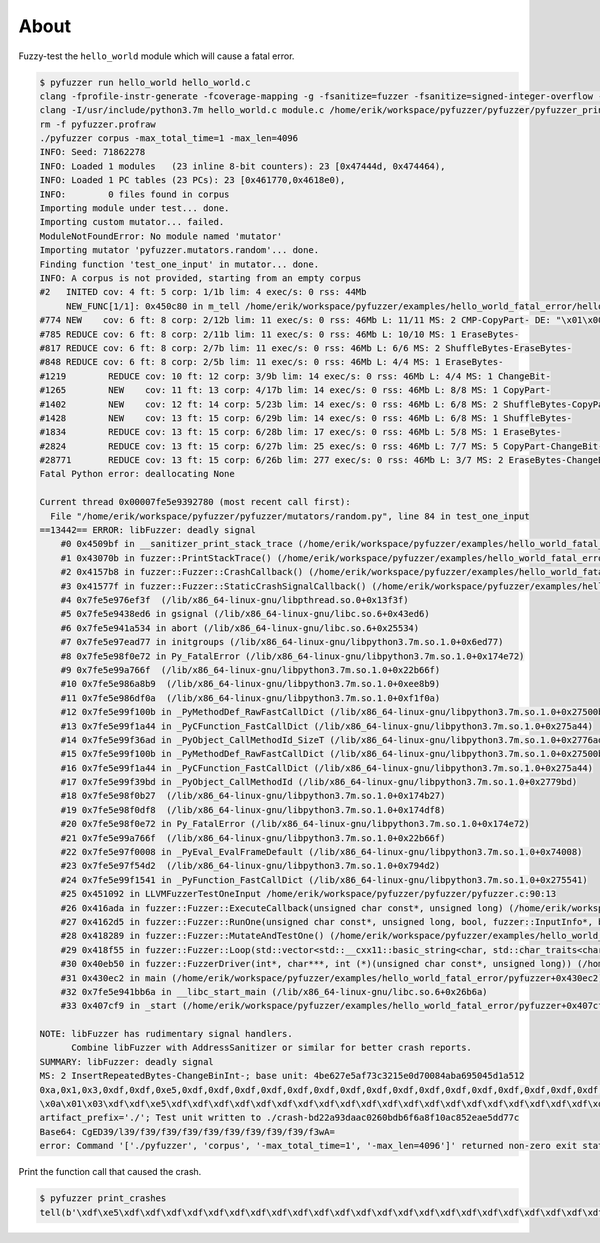 About
=====

Fuzzy-test the ``hello_world`` module which will cause a fatal error.

.. code-block:: text

   $ pyfuzzer run hello_world hello_world.c
   clang -fprofile-instr-generate -fcoverage-mapping -g -fsanitize=fuzzer -fsanitize=signed-integer-overflow -fno-sanitize-recover=all -I/usr/include/python3.7m hello_world.c module.c /home/erik/workspace/pyfuzzer/pyfuzzer/pyfuzzer.c -Wl,-Bsymbolic-functions -Wl,-z,relro -lpython3.7m -o pyfuzzer
   clang -I/usr/include/python3.7m hello_world.c module.c /home/erik/workspace/pyfuzzer/pyfuzzer/pyfuzzer_print_corpus.c -Wl,-Bsymbolic-functions -Wl,-z,relro -lpython3.7m -o pyfuzzer_print_corpus
   rm -f pyfuzzer.profraw
   ./pyfuzzer corpus -max_total_time=1 -max_len=4096
   INFO: Seed: 71862278
   INFO: Loaded 1 modules   (23 inline 8-bit counters): 23 [0x47444d, 0x474464),
   INFO: Loaded 1 PC tables (23 PCs): 23 [0x461770,0x4618e0),
   INFO:        0 files found in corpus
   Importing module under test... done.
   Importing custom mutator... failed.
   ModuleNotFoundError: No module named 'mutator'
   Importing mutator 'pyfuzzer.mutators.random'... done.
   Finding function 'test_one_input' in mutator... done.
   INFO: A corpus is not provided, starting from an empty corpus
   #2	INITED cov: 4 ft: 5 corp: 1/1b lim: 4 exec/s: 0 rss: 44Mb
        NEW_FUNC[1/1]: 0x450c80 in m_tell /home/erik/workspace/pyfuzzer/examples/hello_world_fatal_error/hello_world.c:10
   #774	NEW    cov: 6 ft: 8 corp: 2/12b lim: 11 exec/s: 0 rss: 46Mb L: 11/11 MS: 2 CMP-CopyPart- DE: "\x01\x00\x00\x00\x00\x00\x00\x00"-
   #785	REDUCE cov: 6 ft: 8 corp: 2/11b lim: 11 exec/s: 0 rss: 46Mb L: 10/10 MS: 1 EraseBytes-
   #817	REDUCE cov: 6 ft: 8 corp: 2/7b lim: 11 exec/s: 0 rss: 46Mb L: 6/6 MS: 2 ShuffleBytes-EraseBytes-
   #848	REDUCE cov: 6 ft: 8 corp: 2/5b lim: 11 exec/s: 0 rss: 46Mb L: 4/4 MS: 1 EraseBytes-
   #1219	REDUCE cov: 10 ft: 12 corp: 3/9b lim: 14 exec/s: 0 rss: 46Mb L: 4/4 MS: 1 ChangeBit-
   #1265	NEW    cov: 11 ft: 13 corp: 4/17b lim: 14 exec/s: 0 rss: 46Mb L: 8/8 MS: 1 CopyPart-
   #1402	NEW    cov: 12 ft: 14 corp: 5/23b lim: 14 exec/s: 0 rss: 46Mb L: 6/8 MS: 2 ShuffleBytes-CopyPart-
   #1428	NEW    cov: 13 ft: 15 corp: 6/29b lim: 14 exec/s: 0 rss: 46Mb L: 6/8 MS: 1 ShuffleBytes-
   #1834	REDUCE cov: 13 ft: 15 corp: 6/28b lim: 17 exec/s: 0 rss: 46Mb L: 5/8 MS: 1 EraseBytes-
   #2824	REDUCE cov: 13 ft: 15 corp: 6/27b lim: 25 exec/s: 0 rss: 46Mb L: 7/7 MS: 5 CopyPart-ChangeBit-InsertRepeatedBytes-ShuffleBytes-EraseBytes-
   #28771	REDUCE cov: 13 ft: 15 corp: 6/26b lim: 277 exec/s: 0 rss: 46Mb L: 3/7 MS: 2 EraseBytes-ChangeBinInt-
   Fatal Python error: deallocating None

   Current thread 0x00007fe5e9392780 (most recent call first):
     File "/home/erik/workspace/pyfuzzer/pyfuzzer/mutators/random.py", line 84 in test_one_input
   ==13442== ERROR: libFuzzer: deadly signal
       #0 0x4509bf in __sanitizer_print_stack_trace (/home/erik/workspace/pyfuzzer/examples/hello_world_fatal_error/pyfuzzer+0x4509bf)
       #1 0x43070b in fuzzer::PrintStackTrace() (/home/erik/workspace/pyfuzzer/examples/hello_world_fatal_error/pyfuzzer+0x43070b)
       #2 0x4157b8 in fuzzer::Fuzzer::CrashCallback() (/home/erik/workspace/pyfuzzer/examples/hello_world_fatal_error/pyfuzzer+0x4157b8)
       #3 0x41577f in fuzzer::Fuzzer::StaticCrashSignalCallback() (/home/erik/workspace/pyfuzzer/examples/hello_world_fatal_error/pyfuzzer+0x41577f)
       #4 0x7fe5e976ef3f  (/lib/x86_64-linux-gnu/libpthread.so.0+0x13f3f)
       #5 0x7fe5e9438ed6 in gsignal (/lib/x86_64-linux-gnu/libc.so.6+0x43ed6)
       #6 0x7fe5e941a534 in abort (/lib/x86_64-linux-gnu/libc.so.6+0x25534)
       #7 0x7fe5e97ead77 in initgroups (/lib/x86_64-linux-gnu/libpython3.7m.so.1.0+0x6ed77)
       #8 0x7fe5e98f0e72 in Py_FatalError (/lib/x86_64-linux-gnu/libpython3.7m.so.1.0+0x174e72)
       #9 0x7fe5e99a766f  (/lib/x86_64-linux-gnu/libpython3.7m.so.1.0+0x22b66f)
       #10 0x7fe5e986a8b9  (/lib/x86_64-linux-gnu/libpython3.7m.so.1.0+0xee8b9)
       #11 0x7fe5e986df0a  (/lib/x86_64-linux-gnu/libpython3.7m.so.1.0+0xf1f0a)
       #12 0x7fe5e99f100b in _PyMethodDef_RawFastCallDict (/lib/x86_64-linux-gnu/libpython3.7m.so.1.0+0x27500b)
       #13 0x7fe5e99f1a44 in _PyCFunction_FastCallDict (/lib/x86_64-linux-gnu/libpython3.7m.so.1.0+0x275a44)
       #14 0x7fe5e99f36ad in _PyObject_CallMethodId_SizeT (/lib/x86_64-linux-gnu/libpython3.7m.so.1.0+0x2776ad)
       #15 0x7fe5e99f100b in _PyMethodDef_RawFastCallDict (/lib/x86_64-linux-gnu/libpython3.7m.so.1.0+0x27500b)
       #16 0x7fe5e99f1a44 in _PyCFunction_FastCallDict (/lib/x86_64-linux-gnu/libpython3.7m.so.1.0+0x275a44)
       #17 0x7fe5e99f39bd in _PyObject_CallMethodId (/lib/x86_64-linux-gnu/libpython3.7m.so.1.0+0x2779bd)
       #18 0x7fe5e98f0b27  (/lib/x86_64-linux-gnu/libpython3.7m.so.1.0+0x174b27)
       #19 0x7fe5e98f0df8  (/lib/x86_64-linux-gnu/libpython3.7m.so.1.0+0x174df8)
       #20 0x7fe5e98f0e72 in Py_FatalError (/lib/x86_64-linux-gnu/libpython3.7m.so.1.0+0x174e72)
       #21 0x7fe5e99a766f  (/lib/x86_64-linux-gnu/libpython3.7m.so.1.0+0x22b66f)
       #22 0x7fe5e97f0008 in _PyEval_EvalFrameDefault (/lib/x86_64-linux-gnu/libpython3.7m.so.1.0+0x74008)
       #23 0x7fe5e97f54d2  (/lib/x86_64-linux-gnu/libpython3.7m.so.1.0+0x794d2)
       #24 0x7fe5e99f1541 in _PyFunction_FastCallDict (/lib/x86_64-linux-gnu/libpython3.7m.so.1.0+0x275541)
       #25 0x451092 in LLVMFuzzerTestOneInput /home/erik/workspace/pyfuzzer/pyfuzzer/pyfuzzer.c:90:13
       #26 0x416ada in fuzzer::Fuzzer::ExecuteCallback(unsigned char const*, unsigned long) (/home/erik/workspace/pyfuzzer/examples/hello_world_fatal_error/pyfuzzer+0x416ada)
       #27 0x4162d5 in fuzzer::Fuzzer::RunOne(unsigned char const*, unsigned long, bool, fuzzer::InputInfo*, bool*) (/home/erik/workspace/pyfuzzer/examples/hello_world_fatal_error/pyfuzzer+0x4162d5)
       #28 0x418289 in fuzzer::Fuzzer::MutateAndTestOne() (/home/erik/workspace/pyfuzzer/examples/hello_world_fatal_error/pyfuzzer+0x418289)
       #29 0x418f55 in fuzzer::Fuzzer::Loop(std::vector<std::__cxx11::basic_string<char, std::char_traits<char>, std::allocator<char> >, fuzzer::fuzzer_allocator<std::__cxx11::basic_string<char, std::char_traits<char>, std::allocator<char> > > > const&) (/home/erik/workspace/pyfuzzer/examples/hello_world_fatal_error/pyfuzzer+0x418f55)
       #30 0x40eb50 in fuzzer::FuzzerDriver(int*, char***, int (*)(unsigned char const*, unsigned long)) (/home/erik/workspace/pyfuzzer/examples/hello_world_fatal_error/pyfuzzer+0x40eb50)
       #31 0x430ec2 in main (/home/erik/workspace/pyfuzzer/examples/hello_world_fatal_error/pyfuzzer+0x430ec2)
       #32 0x7fe5e941bb6a in __libc_start_main (/lib/x86_64-linux-gnu/libc.so.6+0x26b6a)
       #33 0x407cf9 in _start (/home/erik/workspace/pyfuzzer/examples/hello_world_fatal_error/pyfuzzer+0x407cf9)

   NOTE: libFuzzer has rudimentary signal handlers.
         Combine libFuzzer with AddressSanitizer or similar for better crash reports.
   SUMMARY: libFuzzer: deadly signal
   MS: 2 InsertRepeatedBytes-ChangeBinInt-; base unit: 4be627e5af73c3215e0d70084aba695045d1a512
   0xa,0x1,0x3,0xdf,0xdf,0xe5,0xdf,0xdf,0xdf,0xdf,0xdf,0xdf,0xdf,0xdf,0xdf,0xdf,0xdf,0xdf,0xdf,0xdf,0xdf,0xdf,0xdf,0xdf,0xdf,0xdf,0xdf,0xdf,0xdf,0xdf,0xdf,0xdf,0xdf,0xdf,0x0,
   \x0a\x01\x03\xdf\xdf\xe5\xdf\xdf\xdf\xdf\xdf\xdf\xdf\xdf\xdf\xdf\xdf\xdf\xdf\xdf\xdf\xdf\xdf\xdf\xdf\xdf\xdf\xdf\xdf\xdf\xdf\xdf\xdf\xdf\x00
   artifact_prefix='./'; Test unit written to ./crash-bd22a93daac0260bdb6f6a8f10ac852eae5dd77c
   Base64: CgED39/l39/f39/f39/f39/f39/f39/f39/f39/f39/f3wA=
   error: Command '['./pyfuzzer', 'corpus', '-max_total_time=1', '-max_len=4096']' returned non-zero exit status 77.

Print the function call that caused the crash.

.. code-block:: text

   $ pyfuzzer print_crashes
   tell(b'\xdf\xe5\xdf\xdf\xdf\xdf\xdf\xdf\xdf\xdf\xdf\xdf\xdf\xdf\xdf\xdf\xdf\xdf\xdf\xdf\xdf\xdf\xdf\xdf\xdf\xdf\xdf\xdf\xdf\xdf\x00') = None
